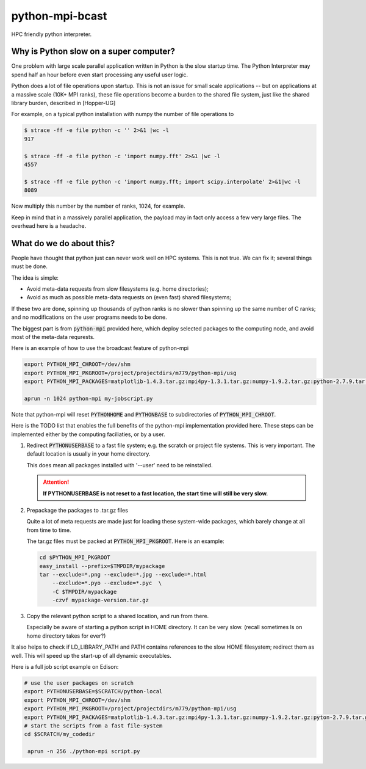 python-mpi-bcast
================

HPC friendly python interpreter.

Why is Python slow on a super computer?
---------------------------------------

One problem with large scale parallel application written in Python is the slow startup time. The Python
Interpreter may spend half an hour before even start processing any useful user logic.

Python does a lot of file operations upon startup.
This is not an issue for small scale applications -- but on
applications at a massive scale (10K+ MPI ranks), these file
operations become a burden to the shared file system, just like the
shared library burden, described in [Hopper-UG]

For example, on a typical python installation with numpy the number of
file operations to 

.. code::

   $ strace -ff -e file python -c '' 2>&1 |wc -l
   917

   $ strace -ff -e file python -c 'import numpy.fft' 2>&1 |wc -l
   4557

   $ strace -ff -e file python -c 'import numpy.fft; import scipy.interpolate' 2>&1|wc -l
   8089

Now multiply this number by the number of ranks, 1024, for example.

Keep in mind that in a massively parallel application, the payload may
in fact only access a few very large files. The overhead here is a
headache.

What do we do about this?
-------------------------

People have thought that python just can never work well on HPC systems.
This is not true. We can fix it; several things must be done.

The idea is simple: 

- Avoid meta-data requests from slow filesystems (e.g. home directories);
- Avoid as much as possible meta-data requests on (even fast) shared filesystems;

If these two are done, spinning up thousands of python ranks is no slower than
spinning up the same number of C ranks; and no modifications on the user programs
needs to be done.

The biggest part is from :code:`python-mpi` provided here, which deploy selected packages 
to the computing node, and avoid most of the meta-data requrests.

Here is an example of how to use the broadcast feature of python-mpi

.. code:: bash

    export PYTHON_MPI_CHROOT=/dev/shm
    export PYTHON_MPI_PKGROOT=/project/projectdirs/m779/python-mpi/usg
    export PYTHON_MPI_PACKAGES=matplotlib-1.4.3.tar.gz:mpi4py-1.3.1.tar.gz:numpy-1.9.2.tar.gz:python-2.7.9.tar.gz:scipy-0.15.1.tar.gz

    aprun -n 1024 python-mpi my-jobscript.py
    

Note that python-mpi will reset :code:`PYTHONHOME` and :code:`PYTHONBASE` to subdirectories of :code:`PYTHON_MPI_CHROOT`.

Here is the TODO list that enables the full benefits of the
python-mpi implementation provided here. These steps can be implemented 
either by the computing faciliaties, or by a user.

1. Redirect :code:`PYTHONUSERBASE` to a fast file system; e.g. 
   the scratch or project file systems. This is very important. The default location
   is usually in your home directory. 

   .. notes:: 
   
      For example add this line to the profile script on Edison:

      .. code:: bash

          export PYTHONUSERBASE=$SCRATCH/python-local

   This does mean all packages installed with '--user' need to be reinstalled.
   
   .. attention::
   
      **If PYTHONUSERBASE is not reset to a fast location, the start time will still
      be very slow.**

2. Prepackage the packages to .tar.gz files

   Quite a lot of meta requests are made just for loading
   these system-wide packages, which barely change at all from time to time.
   
   The tar.gz files must be packed at :code:`PYTHON_MPI_PKGROOT`. Here is an example:

   .. code:: bash
        
        cd $PYTHON_MPI_PKGROOT 
        easy_install --prefix=$TMPDIR/mypackage
        tar --exclude=*.png --exclude=*.jpg --exclude=*.html 
            --exclude=*.pyo --exclude=*.pyc  \
            -C $TMPDIR/mypackage
            -czvf mypackage-version.tar.gz

3. Copy the relevant python script to a shared location, and run from there.

   Especially be aware of starting a python script in HOME directory. It can be very
   slow. (recall sometimes ls on home directory takes for ever?)
   
It also helps to check if LD_LIBRARY_PATH and PATH contains references to the slow
HOME filesystem; redirect them as well. This will speed up the start-up of all
dynamic executables.


Here is a full job script example on Edison:

.. code:: bash

    # use the user packages on scratch
    export PYTHONUSERBASE=$SCRATCH/python-local
    export PYTHON_MPI_CHROOT=/dev/shm
    export PYTHON_MPI_PKGROOT=/project/projectdirs/m779/python-mpi/usg
    export PYTHON_MPI_PACKAGES=matplotlib-1.4.3.tar.gz:mpi4py-1.3.1.tar.gz:numpy-1.9.2.tar.gz:pyton-2.7.9.tar.gz:scipy-0.15.1.tar.gz
    # start the scripts from a fast file-system
    cd $SCRATCH/my_codedir

     aprun -n 256 ./python-mpi script.py



